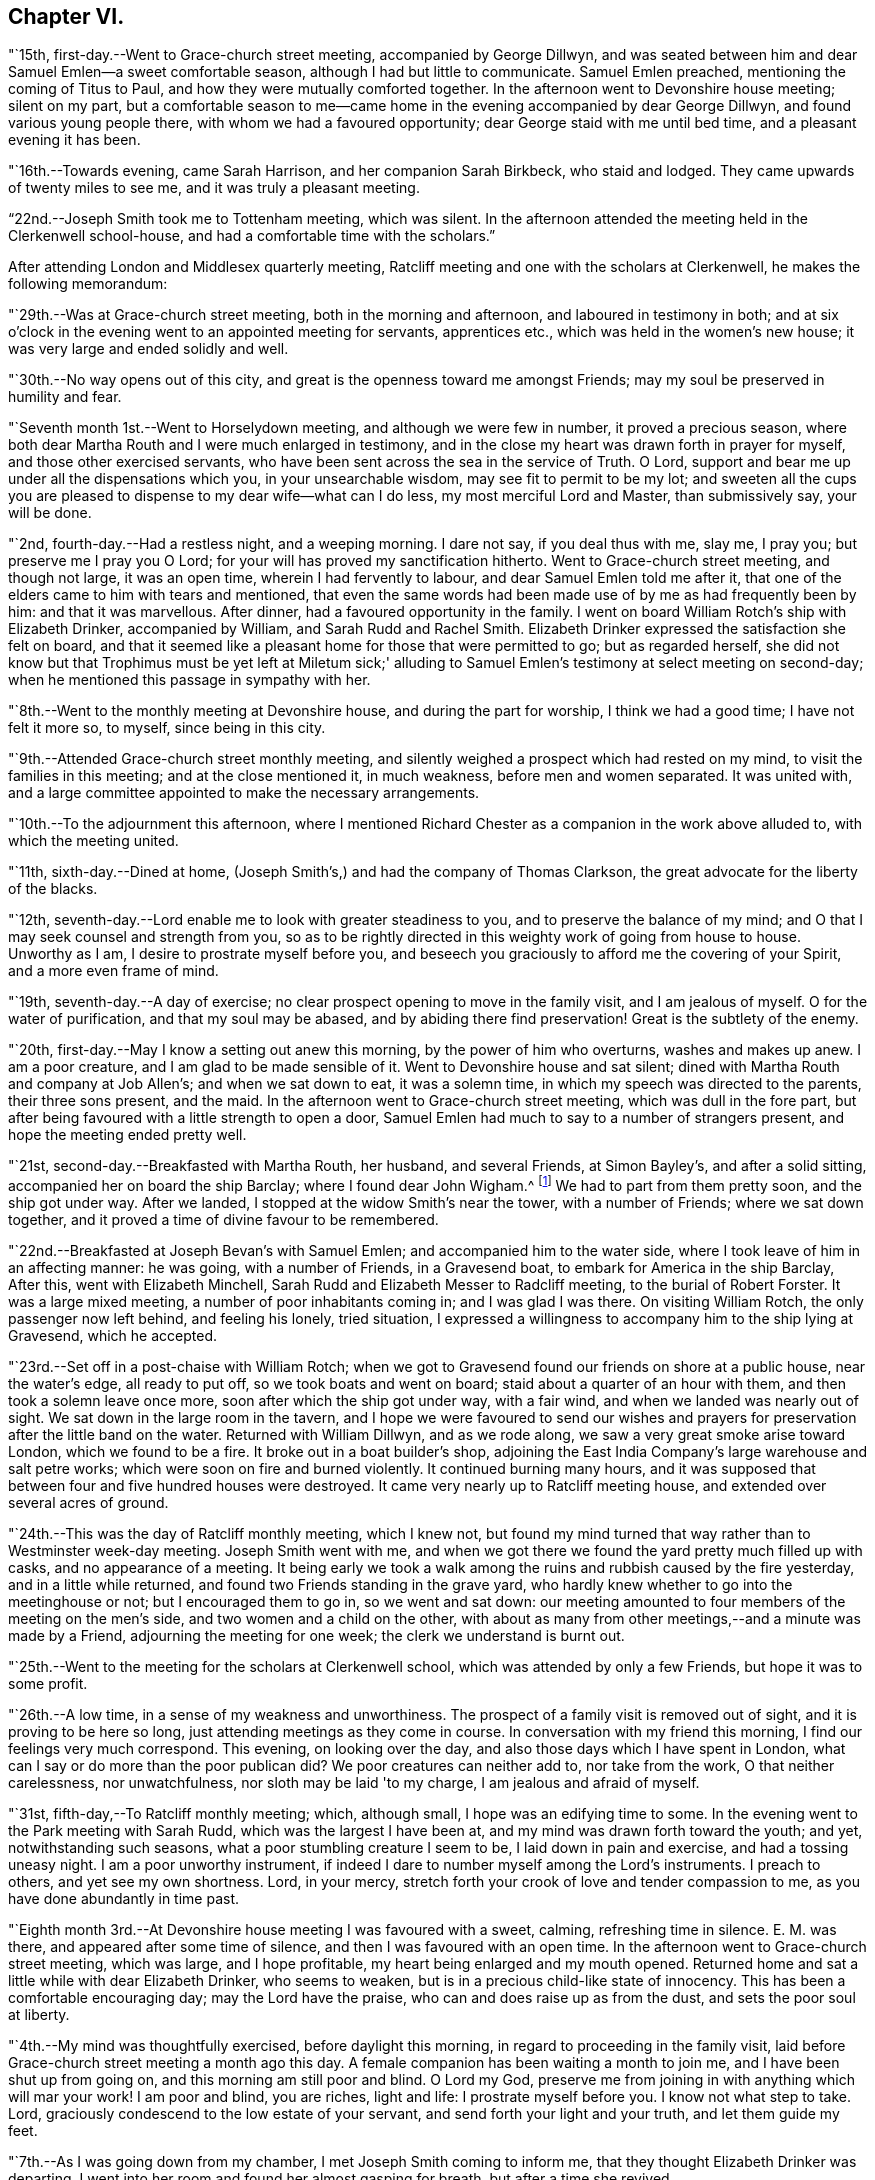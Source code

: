 == Chapter VI.

"`15th, first-day.--Went to Grace-church street meeting, accompanied by George Dillwyn,
and was seated between him and dear Samuel Emlen--a sweet comfortable season,
although I had but little to communicate.
Samuel Emlen preached, mentioning the coming of Titus to Paul,
and how they were mutually comforted together.
In the afternoon went to Devonshire house meeting; silent on my part,
but a comfortable season to me--came home in the
evening accompanied by dear George Dillwyn,
and found various young people there, with whom we had a favoured opportunity;
dear George staid with me until bed time, and a pleasant evening it has been.

"`16th.--Towards evening, came Sarah Harrison, and her companion Sarah Birkbeck,
who staid and lodged.
They came upwards of twenty miles to see me, and it was truly a pleasant meeting.

"`22nd.--Joseph Smith took me to Tottenham meeting, which was silent.
In the afternoon attended the meeting held in the Clerkenwell school-house,
and had a comfortable time with the scholars.`"

After attending London and Middlesex quarterly meeting,
Ratcliff meeting and one with the scholars at Clerkenwell,
he makes the following memorandum:

"`29th.--Was at Grace-church street meeting, both in the morning and afternoon,
and laboured in testimony in both;
and at six o'clock in the evening went to an appointed meeting for servants,
apprentices etc., which was held in the women's new house;
it was very large and ended solidly and well.

"`30th.--No way opens out of this city,
and great is the openness toward me amongst Friends;
may my soul be preserved in humility and fear.

"`Seventh month 1st.--Went to Horselydown meeting, and although we were few in number,
it proved a precious season,
where both dear Martha Routh and I were much enlarged in testimony,
and in the close my heart was drawn forth in prayer for myself,
and those other exercised servants,
who have been sent across the sea in the service of Truth.
O Lord, support and bear me up under all the dispensations which you,
in your unsearchable wisdom, may see fit to permit to be my lot;
and sweeten all the cups you are pleased to dispense to my dear wife--what can I do less,
my most merciful Lord and Master, than submissively say, your will be done.

"`2nd, fourth-day.--Had a restless night, and a weeping morning.
I dare not say, if you deal thus with me, slay me, I pray you;
but preserve me I pray you O Lord; for your will has proved my sanctification hitherto.
Went to Grace-church street meeting, and though not large, it was an open time,
wherein I had fervently to labour, and dear Samuel Emlen told me after it,
that one of the elders came to him with tears and mentioned,
that even the same words had been made use of by me as had frequently been by him:
and that it was marvellous.
After dinner, had a favoured opportunity in the family.
I went on board William Rotch's ship with Elizabeth Drinker, accompanied by William,
and Sarah Rudd and Rachel Smith.
Elizabeth Drinker expressed the satisfaction she felt on board,
and that it seemed like a pleasant home for those that were permitted to go;
but as regarded herself,
she did not know but that Trophimus must be yet left at Miletum sick;'
alluding to Samuel Emlen's testimony at select meeting on second-day;
when he mentioned this passage in sympathy with her.

"`8th.--Went to the monthly meeting at Devonshire house, and during the part for worship,
I think we had a good time; I have not felt it more so, to myself,
since being in this city.

"`9th.--Attended Grace-church street monthly meeting,
and silently weighed a prospect which had rested on my mind,
to visit the families in this meeting; and at the close mentioned it, in much weakness,
before men and women separated.
It was united with, and a large committee appointed to make the necessary arrangements.

"`10th.--To the adjournment this afternoon,
where I mentioned Richard Chester as a companion in the work above alluded to,
with which the meeting united.

"`11th, sixth-day.--Dined at home,
(Joseph Smith's,) and had the company of Thomas Clarkson,
the great advocate for the liberty of the blacks.

"`12th, seventh-day.--Lord enable me to look with greater steadiness to you,
and to preserve the balance of my mind;
and O that I may seek counsel and strength from you,
so as to be rightly directed in this weighty work of going from house to house.
Unworthy as I am, I desire to prostrate myself before you,
and beseech you graciously to afford me the covering of your Spirit,
and a more even frame of mind.

"`19th, seventh-day.--A day of exercise;
no clear prospect opening to move in the family visit, and I am jealous of myself.
O for the water of purification, and that my soul may be abased,
and by abiding there find preservation!
Great is the subtlety of the enemy.

"`20th, first-day.--May I know a setting out anew this morning,
by the power of him who overturns, washes and makes up anew.
I am a poor creature, and I am glad to be made sensible of it.
Went to Devonshire house and sat silent;
dined with Martha Routh and company at Job Allen's; and when we sat down to eat,
it was a solemn time, in which my speech was directed to the parents,
their three sons present, and the maid.
In the afternoon went to Grace-church street meeting, which was dull in the fore part,
but after being favoured with a little strength to open a door,
Samuel Emlen had much to say to a number of strangers present,
and hope the meeting ended pretty well.

"`21st, second-day.--Breakfasted with Martha Routh, her husband, and several Friends,
at Simon Bayley's, and after a solid sitting, accompanied her on board the ship Barclay;
where I found dear John Wigham.^
footnote:[These two Friends were about embarking
on a religious visit to Friends in America.]
We had to part from them pretty soon, and the ship got under way.
After we landed, I stopped at the widow Smith's near the tower, with a number of Friends;
where we sat down together, and it proved a time of divine favour to be remembered.

"`22nd.--Breakfasted at Joseph Bevan's with Samuel Emlen;
and accompanied him to the water side, where I took leave of him in an affecting manner:
he was going, with a number of Friends, in a Gravesend boat,
to embark for America in the ship Barclay, After this, went with Elizabeth Minchell,
Sarah Rudd and Elizabeth Messer to Radcliff meeting, to the burial of Robert Forster.
It was a large mixed meeting, a number of poor inhabitants coming in;
and I was glad I was there.
On visiting William Rotch, the only passenger now left behind, and feeling his lonely,
tried situation,
I expressed a willingness to accompany him to the ship lying at Gravesend,
which he accepted.

"`23rd.--Set off in a post-chaise with William Rotch;
when we got to Gravesend found our friends on shore at a public house,
near the water's edge, all ready to put off, so we took boats and went on board;
staid about a quarter of an hour with them, and then took a solemn leave once more,
soon after which the ship got under way, with a fair wind,
and when we landed was nearly out of sight.
We sat down in the large room in the tavern,
and I hope we were favoured to send our wishes and prayers for
preservation after the little band on the water.
Returned with William Dillwyn, and as we rode along,
we saw a very great smoke arise toward London, which we found to be a fire.
It broke out in a boat builder's shop,
adjoining the East India Company's large warehouse and salt petre works;
which were soon on fire and burned violently.
It continued burning many hours,
and it was supposed that between four and five hundred houses were destroyed.
It came very nearly up to Ratcliff meeting house,
and extended over several acres of ground.

"`24th.--This was the day of Ratcliff monthly meeting, which I knew not,
but found my mind turned that way rather than to Westminster week-day meeting.
Joseph Smith went with me,
and when we got there we found the yard pretty much filled up with casks,
and no appearance of a meeting.
It being early we took a walk among the ruins and rubbish caused by the fire yesterday,
and in a little while returned, and found two Friends standing in the grave yard,
who hardly knew whether to go into the meetinghouse or not;
but I encouraged them to go in, so we went and sat down:
our meeting amounted to four members of the meeting on the men's side,
and two women and a child on the other,
with about as many from other meetings,--and a minute was made by a Friend,
adjourning the meeting for one week; the clerk we understand is burnt out.

"`25th.--Went to the meeting for the scholars at Clerkenwell school,
which was attended by only a few Friends, but hope it was to some profit.

"`26th.--A low time, in a sense of my weakness and unworthiness.
The prospect of a family visit is removed out of sight,
and it is proving to be here so long, just attending meetings as they come in course.
In conversation with my friend this morning, I find our feelings very much correspond.
This evening, on looking over the day, and also those days which I have spent in London,
what can I say or do more than the poor publican did?
We poor creatures can neither add to, nor take from the work,
O that neither carelessness, nor unwatchfulness, nor sloth may be laid 'to my charge,
I am jealous and afraid of myself.

"`31st, fifth-day,--To Ratcliff monthly meeting; which, although small,
I hope was an edifying time to some.
In the evening went to the Park meeting with Sarah Rudd,
which was the largest I have been at, and my mind was drawn forth toward the youth;
and yet, notwithstanding such seasons, what a poor stumbling creature I seem to be,
I laid down in pain and exercise, and had a tossing uneasy night.
I am a poor unworthy instrument,
if indeed I dare to number myself among the Lord's instruments.
I preach to others, and yet see my own shortness.
Lord, in your mercy, stretch forth your crook of love and tender compassion to me,
as you have done abundantly in time past.

"`Eighth month 3rd.--At Devonshire house meeting I was favoured with a sweet, calming,
refreshing time in silence.
E+++.+++ M. was there, and appeared after some time of silence,
and then I was favoured with an open time.
In the afternoon went to Grace-church street meeting, which was large,
and I hope profitable, my heart being enlarged and my mouth opened.
Returned home and sat a little while with dear Elizabeth Drinker, who seems to weaken,
but is in a precious child-like state of innocency.
This has been a comfortable encouraging day; may the Lord have the praise,
who can and does raise up as from the dust, and sets the poor soul at liberty.

"`4th.--My mind was thoughtfully exercised, before daylight this morning,
in regard to proceeding in the family visit,
laid before Grace-church street meeting a month ago this day.
A female companion has been waiting a month to join me,
and I have been shut up from going on, and this morning am still poor and blind.
O Lord my God, preserve me from joining in with anything which will mar your work!
I am poor and blind, you are riches, light and life: I prostrate myself before you.
I know not what step to take.
Lord, graciously condescend to the low estate of your servant,
and send forth your light and your truth, and let them guide my feet.

"`7th.--As I was going down from my chamber, I met Joseph Smith coming to inform me,
that they thought Elizabeth Drinker was departing.
I went into her room and found her almost gasping for breath,
but after a time she revived.

"`8th.--In my wakeful moments last night heard dear Elizabeth Drinker;
and sometimes she appeared, by the melody of her voice, to be singing.
I did not rise until late, soon after which, Dr. Fox came,
and I went into her room with him; and while we sat with her,
she appeared melodiously in supplication in broken sentences.

"`9th.--Dear Elizabeth appeared to me to be singing praises in the night,
and early this morning.
What a desirable state she is in!
O my poor soul, wait on your God for the discovery of his will and ability to do it.

"`Ten o'clock.--I have just left Elizabeth Drinker.
On sitting down by her, I asked if I should remember her love to Friends,
as I was writing home; she answered, 'Yes,
give my love--I love them:' and then turning from the subject, said distinctly,
'O the pearl gates!' After a few minutes I asked her if
she wished to send it to her dear husband and daughter,
she answered, 'O yes, let it go: with much affection and great earnestness.'
This morning when I went first into her room, she said in a broken manner,
'O my dear husband'--and then spoke of the wall of the heavenly city,
the gates and the hewing and squaring of the materials;
which bespoke where her thoughts were placed.

"`10th, first-day.--Dear Elizabeth Drinker is very low;
a little before meeting time I went up with the doctor to see her,
and apprehending she would not suddenly depart,
I ventured to go to Grace-church street meeting, which was large,
and my heart was largely drawn forth.
The doctor returned with me--found our dear friend alive:
I went to the afternoon meeting and was again enlarged in testimony.
While John Townsend, Joseph Smith and I were sitting by dear Elizabeth Drinker,
she seemed in a great struggle with the phlegm, and looked around at us,
and moved her hand as though she wanted to say something.
Soon after this she was helped out of bed, and before she could be got back again,
she very quietly expired.
I have been for days past, in a state of much weakness.
I am thankful, however, this evening, not only to feel pretty comfortable in body,
but relieved from considerable pressure and conflict of mind.
'When the dead are at rest, let their remembrance rest;
and be comforted for them when the spirit is departed from them.'

"`12th, third-day.--Feel more comfortable and revived in bodily strength.
O what a path I tread,
and yet what cause of reverent thankfulness that I am counted worthy to
labour and suffer for the Lord's cause! if I dare use the expression.
Labour to hold fast, O my soul.
Went to Devonshire house weekday meeting which
was held for the first time in the new house,
(women's,) and a very comfortable time it was.
In the afternoon Mary Stanton came to see me;
a young woman who was at the Peel meeting in the afternoon of the
first-day that I left Grace-church street meeting to go there.
It was a laborious and a low time,
but towards the close my mind was enlarged to such as were seeking the way to Zion,
with their faces thitherward;
and this young woman informs me that her doubts were answered that evening,
with respect to the attendance of our meetings.

"`15th.--At ten o'clock attended the remains of our dear deceased
friend Elizabeth Drinker to Grace-church street meeting-house,
where was a very large meeting: in the forepart, John Townsend appeared;
after which I had a pretty full opportunity.
We then accompanied the corpse to the grave yard, which was at a considerable distance.
There was a large collection of Friends and strangers at the grave,
and I had another opportunity amongst them.

"`17th, first-day.--Was at Tottenham meeting, which was pretty large,
and Thomas Shillitoe appeared in a very lively manner; protesting against the pride,
equipage and high things which so much prevail.
When he was done, my mind was exercised to stand up pretty much in the same line,
and I do not remember that closer doctrine has been delivered by me,
a poor unworthy instrument, at any meeting in this land.
The afternoon meeting was a time of binding up,
and my mind seemed enlarged towards the young people and little children.

"`23rd.--I hope my health and strength are recruiting:
O that devotedness of heart may be my happy experience.

"`29th.--Walked out this afternoon alone, bemoaning my present imprisoned condition,
and after I returned, withdrew into a room where my condition came more fully before me,
and in the thoughtful exercise, the state of the great city of London,
revived again and again; and on opening Cowper's poems this passage first struck my view;

[verse]
____
'Cry aloud, thou that sittest in the dust,
Cry to the proud, the cruel and unjust;
Knock at the gales of nations--rouse their fears,
Say, wrath is coining, and the storm appears;
But raise the shrillest cry in British ears;
____

+++.+++..which seemed to correspond with the deep conflicts of my mind,
which has been ready of late to take up the prophet's language;
'Who has believed our report?'
what can such poor unworthy feeble instruments do to
put forward the work of the Lord in the earth?

"`31st, first-day.--To Tottenham meeting,
which was a time of enlargement and favour to me, and I hope profitable to others.

"`Ninth month 2nd,
third-day.--Spent some comfortable moments in William Dillwyn's office; being favoured,
I trust, with a ray of heavenly light.
Rode out about three or four miles before dinner and feel
better,--continue to take the doctor's prescription:
O that my heavenly Physician may condescend to heal me, and open my blind eyes.

"`5th, sixth-day.--To London and attended the meeting for Sufferings,
in which my mind was exercised to stir up Friends to zeal in
filling up their places in this important station;
and prepare for a day of suffering,
if it should be the great Master's will to suffer it to come.
Several other weighty subjects impressed my mind to mention, and it was a good time.
Returned home with my friends William and S. Dillwyn
after night--more watchfulness and prayer needful.

"`7th, first-day.--To Epping meeting, which was very small, but a memorable time to me;
my heart being engaged to come into a disposition to say, 'Not my will but yours, O Lord,
be done;' who will do all things concerning us well.
I had some religious communication,
and also in the afternoon--the latter of an encouraging character.

"`8th.--Feel a renewal of strength both of body and mind this morning:
may praise and thanksgiving be rendered to the Preserver of men.

"`Went to Chelmsford and attended the quarterly select meeting,--where I was
seated between my much esteemed friends George Gibson and Elizabeth his wife,
(formerly when in our country,
Elizabeth Robinson,) and the consolation and comfort
that my soul witnessed in this opportunity,
I cannot set forth.
I had to look back to my first acquaintance with this mother in Israel,
who was a mother in the Truth to me, who now sat near me in the meeting, and after it,
owned me as a child.
Truly the Lord provides all necessary good things for his devoted people.
A few months after she had returned from her visit to our country,
her husband was removed by death;
but her loss seems abundantly made up by her present one, who is a prince in Israel.

"`9th, third-day.--To the quarterly meeting, and although a very rainy time,
it was large, and I was comforted in the company of so many valuable Friends,
and an open instructive time I think it proved.
Dined at Robert Greenwood's with a large number of Friends,
and had a solid religious opportunity, my friends George Gibson and wife being with us.
What a favour, I have thought, to be thus noticed and cared for,
by one whom the Lord made as a sharp threshing instrument to me, in my own land.
The works of the Lord are indeed wonderful,
and his doings among men are hidden from the wisdom of this world.
I am a poor creature, unworthy of the many favours I receive;
and were it not for his abundant mercy, I should be confounded and consumed.

"`12th, sixth-day.--To a meeting at Tottenham, appointed for a marriage.
It was very large, many of the people of the town being at it;
and I hope it was a profitable season.
I went home with Thomas Horne, and when we sat down to eat,
a number of Friends being at the table,
I hope it was a good time to all of us in humble prayer.
After tea we dropped again into silence,
when this passage of the prophet impressed my mind; 'It shall come to pass in that day,
that the ploughman I shall overtake the reaper,
and the treader of grapes him that sows seed; and the mountains shall drop sweet wine,
and all the hills shall melt:' from which I had to
speak encouragingly to the dear children of the family,
as had been frequently the case before;
and near the close of the opportunity dear S. opened
her mouth in testimony to the goodness of the Lord,
It was a heart tendering time.

"`14th, first-day.--Went to Grace-church street meeting, which was pretty large,
and I was favoured with one more thorough open time, as also in the afternoon meeting.
Spent the evening with unusual sweetness of mind, and feel a renewal of bodily health,
even after such great exercise--what mercy.

"`17th.--Attended Grace-church street,
which was one of the most open meetings I have been at in that house.
The love of the gospel flowed freely towards the poor in spirit.

"`18th.--To the Park meeting appointed for a marriage.
E+++.+++ Bevington was there and favoured both in supplication and testimony;
and I hope it was to the profit of individuals present, as much tenderness appeared.

"`19th.--To the burial of Abraham Gray, at Winchmore hill.
This was a time of relief to me; wherein serious weighty truths were held forth.
Susanna Horne opened the service of this day to my comfort.
Jacob Bell and Sarah Rudd appeared in the grave yard,
and I had some further communication to make to the children of the deceased,
who were respectful and kind.`"

On the 19th of ninth month, 1794,
he was taken sick and confined to the house until the 28th. On the 26th he writes:
"`after dinner being alone, my heart was humbled into weeping.
O, the many trials there are to pass through, in order to refine us.
O Lord my God, you know all things, and know what is best for me:
not my will but yours be done.
Keep me in the work and service unto which you have called me, until you say it is enough.

"`27th.--Rather better in health--O for more living
substantial improvement in the things of the kingdom.

"`30th.--Went to quarterly meeting, which was comfortably conducted:
dined at Joseph Smith's with a number of Friends,
and think we were favoured both on sitting down to eat and after dinner,
with a singularly good time.
Let praise be given to the Lord most gracious.

"`Tenth month 1st.--At Grace-church street meeting; and although small,
it was a sweet season of the spreading of heavenly love.
In the evening went to the youths' meeting, held in Devonshire house:
it was large and solid, and the labour fell on me, and I trust it was an edifying season.

"`5th, first-day.--Feel pretty comfortable this morning, both in body and mind;
a favour calling for continued thankfulness.
What fathers and mothers, brethren and sisters,
are raised up to be helps and comforts to me in this far distant land.
Attended morning meeting at Tottenham,
and the testimony of Truth was close and searching to the libertines,
as has frequently been the case.

"`9th, fifth-day.--To the monthly meeting at Tottenham, and in the gathering of it,
my mind was covered with sweetness,
which ripened into an exercise that I was not easy to keep to myself,
and trust it was through divine favour, a time of love to some of us.
After dinner at Thomas Horne's, where there were a number of Friends,
we had a solid and instructive religious time,
and in the evening we were again favoured with divine good.
William Forster, his two sons, sister Ann, and Sarah Fairbank came in,
with whom we had another opportunity,
in the close of which Susanna Horne appeared in prayer.
Great and marvellous are your works, O Lord.
Be pleased to strengthen your servant to preach your word with all boldness,
in the name of your holy child Jesus.
This has been a day of enlargement,
for which unmerited favour may my soul be prostrated before Him whose
power remains sufficient to open when all appears closed up.

"`10th, sixth-day.--Thoughtfully exercised this morning, what to move in next:
sometime after breakfast felt liberty to send for T. Philips--when
the lad got near their door he met his wife and daughter Ann,
coming over to see us,
and soon after came Thomas also and Hannah Kendall--with this little company,
this family and Mary Reynolds,
I had an open encouraging opportunity from these expressions;
'many shall be purified and made white.'
After it was over, dear Susanna expressed a desire to accompany me to a Friend's family,
who had a son drowned about twelve months ago, on a first-day afternoon.
The lad was at meeting when S. E. and Elizabeth Drinker both bore a remarkable testimony;
Elizabeth saying among other things, that there was a person in the meeting,
who would be so suddenly taken, as hardly to have time to say 'Lord have mercy on me.'
Instead of going to meeting in the afternoon at his father's request,
the boy went to bathe in the river, and on the way one of his acquaintances said to him,
'we had better go to meeting,' but he refused and persisted in his design:
soon after getting into the water, he got out of his depth, and as he could not swim,
was suddenly drowned.
I went into this family quite a stranger, and soon after we sat down,
dear Susanna addressed the son and daughter present in an affectionate manner,
mentioning this awful circumstance;
also the trial of the family in parting with a beloved brother-in-law;
and hoped the dispensation might prove a blessing to both families.
Much brokenness of spirit appeared, and I hope it was a good time;
a door being opened by Susanna for me.
Returned back to Thomas Horne's, and soon after J. H. and C. B.,
who had passed the meeting yesterday, came and drank tea with us;
we soon as with one consent dropped into silence,
and I think it was a time that will be remembered by us all.
My path has been exercising in religious communication under this roof,
and the parents and children are made increasingly near to me.

"`12th, first-day.--One more favoured meeting at Tottenham,
wherein very close labour has been bestowed on the backsliders.

"`15th, fourth-day.--In a lonely walk this morning I felt some brokenness of spirit,
of which I was glad; the afternoon and evening were not so pleasant,
yet hope I have been measurably content;
but fear I do not experience that advancement and
firmness in the Christian life which is desirable.
My days are few and fleeting--O for greater religious improvement,
and more wisdom and stability.

"`16th.--Attended Tottenham meeting, where the corps of H. C. was brought,
on the way to the burial ground, at Winchmore hill, I had very close work, after which,
went home with Thomas Horne.

"`19th, first-day.--To Grace-church street meeting, which was large;
and a laborious time to me, in pleading with the high and unconcerned ones,
who will not come forward and join in the work of Truth.
In the afternoon meeting, my mind was drawn forth to a seeking state, and felt much spent.

"`20th, second-day.--Attended the morning meeting,
which was a time of sweetness and enlargement.

"`22nd.--To the burial of Rebecca, widow of Abraham Gray, at Winchmore hill,
which proved a solid time, and hope the meeting was held to profit.
After dinner my mind became exercised to labour with the company present,
to embrace the Divine call, and enter into the vineyard and work.
In the evening, had another religious opportunity with some Friends who came in,
which was an open encouraging time.
Truly I may acknowledge I am favoured, far beyond my deserts,
who am indeed a poor creature.

"`23rd.--To Tottenham week-day meeting, which was unusually small,
but solid and comfortable.

"`25th.--Set off in a post chaise for Hitchen, and arrived there a little before night.
I felt poor and stripped, much like a stranger and pilgrim on earth.

"`26th, first-day.--Went to the meeting, where I found a little company of Friends,
who were soon made near to me; my spirit was united with those, in every age,
who had no certain dwelling place,
and I was brought into near sympathy with the labourers and travellers in this day;
and after a time stood up with the subject before me,
and was favoured with an open encouraging time.
The afternoon meeting was to me a silent contemplative time,
wherein the book of prophecy was measurably opened to read in.
After meeting went to see that dear aged servant of the Lord, Samuel Spavold,
and it was precious to me to be favoured to sit by and converse with him,
and to receive his blessing.
He told me the Lord was with me, and that he hoped I would be preserved to the end.
'I longed to see you,' said he, 'after I heard you had come.
You sees I am a poor old man; I can't see you,
though I sometimes say see,--but I am glad to hear you.
The Lord has been wonderfully good to me, and I love him;
but sometimes I tear I cannot love him enough.'
On mentioning the trials and temptations to be met with, he said,
'don't fear the adversary, for perfect love casts out fear:
my divine Master has been wonderfully kind to me, and given me victory over him;
I don't fear him; and he has enabled me to say to him in time past, Devil do your worst,
I fear you not.'
After a little pause he said, 'for whose sake I know not,
but these expressions have impressed my mind, 'there is that which scatters,
and yet increases; and there is that withholds more than is fitting,
and it tends to poverty;' be faithful, and so farewell.'
Sometime after when we again entered into conversation, he said to me,
'don't take any burden away with you.'
After a little time he continued, 'the Lord, my Master, has been very kind,
and has given me enough to live comfortably upon--I have a dear
Master,' I told him that I had heard so in my own country,
and it was encouraging to me to hope and trust also, and endeavour to serve him.
He replied, 'yes, he will be with you; you are a favoured servant.'
This was after an opportunity with a room full of Friends, most of them young,
to whom I had something encouraging to communicate.
'I am going home,' said he, 'and I am glad of it.'
On my saying, heaven would be a happy place, free from all labour and toil, he said;
'with the church of the first born--the general assembly; I long to be with them.'

"`27th.--Went to the monthly meeting, and it was an open good time:
supped at John Ransom's with a considerable number of Friends; we dropped into silence,
and had, I hope, a solid meeting.

"`28th.--To Isaac Sharpless' to breakfast, and after it was over,
I trust the bread of life was broken amongst us; then to J. W.'s,
where we were favoured with a good opportunity, Mary Stacey being my fellow helper;
from there to Samuel Spavold's. O the sweetness that accompanied my mind while with him;
and after a season of silence, I kneeled down in supplication,
and my soul wrestled with the Lord our God for a blessing,
both to be continued to his worthy aged servant,
and for the continuation of it to me in this land, and that if I should in time to come,
be excused from labours and travels abroad, my soul might rest as his does;
and that the Lord would favour his heritage, and raise up labourers and send them forth.
The dear old man expressed his satisfaction, and told me,
he could not fully express the love he felt for me,
and for the labourers the Lord is sending forth; 'For,' continued he,
'His work will be carried on.
The Lord will favour and bless you.
Master will prevail--his work will go forward.'
We parted with much affection.`"

After visiting a few families, he took postchaise and rode to Hartford,
where he attended their week-day meeting,
and visited a number of families and some aged individuals,
and arrived in London on the evening of the 30th;
the next day attended the scholars' meeting, at Clerkenwell.

"`Eleventh month 2nd, first-day.--To Grace-church street meeting,
and had a laborious time in caution and warning to Friends,
to endeavour to stand armed against the evil and trying day.
In the afternoon silent.

"`5th, fourth-day.--To Grace-church street meeting; a laborious, trying season,
both in the first and second meeting, but not altogether without some comfort.`"

[.offset]
Extract of a letter, written by him, dated Stoke Newington, near London,
eleventh month 6th, 1794.

[.embedded-content-document.letter]
--

I am now at the house of my friend Richard Chester;
an elder whom I chose to accompany me, when way might open,
to conduct me into the families of Friends
belonging to Grace-church street monthly meeting,
and who has been waiting for that purpose.
You wilt find by my letters, that I have had rather a singular path to step in,
having been landed several months, and no settled fixed line of service has opened.
Within a few days, some little opening has presented,
and we have been into some families; and although in much weakness and fear,
and not without some trembling at the prospect; yet so far, it has produced peace,
and a willingness is wrought in my mind to proceed, as Truth may open the way,
and I think it not unlikely that I may winter in and near this great city.
It is a place my mind was peculiarly drawn to, when at home,
and also the latter part of the time I was at sea;
a place in which peculiar exercise has been my lot, both in meetings and out of them.
O that I may be favoured to dwell so low and deep,
as to be enabled to leave it with that peace, of which my soul is in pursuit.
I have thought of late of my tour to the south,
and remember how the remote part of Georgia lay most on me,
and the covenant I entered into, at the time when you were my careful nurse,
that if the Lord would but raise me up, and give me to experience the sense of his love,
and go with me, I would follow him to the end of the land.
I magnify that divine hand and arm that went with and supported me all along,
and through peculiar exercises in that remote spot.
How the scene is changed; they were poor,
and I was brought nearly to sympathize and feel with men of low estate,
in their little cottages.
Now there is an abounding;--O the perfection, there is here,
as to outward beauty and comeliness!
Herein are trials that are fresh and new,--and I
think of dear Rebecca Jones' bemoaning language;
'I am by far a poorer creature than you have any idea of;
and doubt my getting through to the honour of the great Master.'
You may tell her, that I have occasion frequently to remember her advice:
'Be not afraid of the rich and great,' etc.
I may also say that I have been favoured at seasons to
penetrate through the shell or covering,
and find precious ones here and there;
and with such I have been permitted to drink of the brook by the way,
greatly to our refreshment.

--

[.offset]
In a letter to S. H., written about this time, he says:

[.embedded-content-document.letter]
--

I have frequently thought of putting my pen to paper,
and telling you a part of my trials, but could not until this morning.
O that the Shepherd of Israel may be your leader, enlarge your gift,
and make you a blessing to many.
Wait then, my friend, patiently wait under all your trials,
for the live coal from off the holy altar, to warm your heart and touch your lips.
This is what will make our words drop as oil,
to the strengthening of the true mourners and upright burden bearers.
Without a doubt you are called, and as you keep in lowliness and humility,
you wilt come yet more and more into the state of the chosen of the Lord:
'You have not chosen me, but I have chosen you, that you might go and bring forth fruit,
and that your fruit might remain.'
O that like Moses,
you may be favoured to throw all glittering preferments behind your back,
and learn more and more what a Christian's life is, meditating in the law of life;
and then no matter what your conflicts and inward exercises may be,
life will spring up in the Lord's own time, and a testimony to his goodness,
mercy and power will be put into your mouth.
As poor as I have been, and indeed was on sitting down to write this letter,
faith has arisen with respect to you,
and the desire to hold forth the language of encouragement.
I might go on and fill my paper, but perhaps I have said enough,
especially when we look back and remember those precious
seasons of heavenly regard we have been favoured with,
when the canopy of divine love has been so remarkably spread over us;
which are frequently revived in my mind, and the language has arisen,
I trust in sincerity, O Lord, preserve the parents unto your everlasting kingdom,
and favour the children.

--

"`8th.--Richard Chester went to town this morning,
in order to pave the way for entering more fully
into the family visit in the city next week:
spent the morning mostly in reading the New Testament.

"`9th, first-day.--To Grace-church street meeting, which was large,
and a relieving time to me from these words, that rested on my mind to begin with:
'O that there was in them a heart to fear me, and to keep my commandments always;
that it might be well with them, and their children after them.'
Went to afternoon meeting, which was thought to be one of the largest almost ever known,
without notice being given.
My mind was sweetened with a sense of divine love,
and under this I had encouragingly to labour for the help of others;
a seeking seed being present.
After the meeting visited several families, and this evening I feel peaceful and easy,
and it is in my heart to return the tribute of praise to the Lord my helper.`"

From the 10th to the 16th he was closely engaged in visiting
families belonging to Grace-church street meeting;
but from this time to the 30th, the way being closed for further labour,
he remained in the city and its neighbourhood,
taking the meetings as they came in course.

"`30th, first-day.--To Grace-church street meeting morning and afternoon:
in the morning a laborious close time,
yet was favoured with a good degree of sweetness and ease, and felt comfortable after it.
At the breaking up a young man came and spoke to me, and acknowledged in a tender manner,
that his condition had been spoken to.
The afternoon meeting was large, and an open time with the poor of the flock.
Several Friends spent the evening with us, and I was favoured with a good time in prayer;
my burden is lightened; for this favour may thanks be given to Him who is ever worthy.
O it is good to be thankful in all states and conditions, even the most proving.

"`Twelfth month 1st.--This day begins another month,
and I feel like making a new beginning.
The old exercise seems passed away,
and I do not find condemnation for travelling so
far in this concern in the manner I have,
and so feel willing to resign up all.
O that the all-sufficient power of Him who makes all things new,
may be near to help me in future labours, travels and exercises.

Attended the select meeting, in which Sarah Fairbank appeared in supplication;
and when she arose, I believed it right for me to continue the same;
and my mind felt comfortable and easy after meeting.
I feel resigned to whatever my Lord and Master
may be pleased in wisdom to inscribe upon me,
and to perform what further labour may be right; either to pursue the family visit,
or other work in a different line.
Good is the Lord and worthy to be waited upon.

"`7th, first-day.--Attended Grace-church street meeting, which was large, open, I trust,
and favoured; as was also the afternoon meeting.
Had a good time with the family in the evening, and laid down fatigued,
but preciously peaceful and easy in mind.

"`10th.--Attended the monthly meeting of Grace-church street;
and it proved a blessed opportunity, and hope it was profitable to individuals.`"
In the evening he was taken sick, and remained so for several days;
and in a letter dated 15th of this month, after speaking of his indisposition,
he remarks,
"`You will find that I am frequently thrown back by indisposition and other ways;
but do not be discouraged,--I am helped along;
and though my detention has been singular in this part of the city,
I dare not doubt it has been in the ordering of divine wisdom:
and the sweetness of that soul-enriching peace, which is my portion,
(in humility be it spoken,) is more than an adequate
reward for all that I have had to pass through,
in order to prepare for the work.

16th.--Opens again the family visit.--"`Sat with Joseph
Gurney Bevan at eleven--an open encouraging time;
after which I had a remarkable opportunity with a woman Friend and her daughter,
from these words: 'The Lord is my judge,' etc,;
the daughter was affected so that tears rolled down her cheeks,
and the mother was also tendered.`"

From the 16th of this month, to the 6th of the first month, 1795,
he was daily engaged in visiting families;
in which he was favoured to administer to the spiritual states of individuals,
in many cases in a remarkable manner.

Having for some time believed it would be required of him to
offer himself to Devonshire house monthly meeting,
to go from family to family,
he attended that meeting on the 6th of the first month for that purpose,
which he thus describes;--"`A low time in the first meeting;
but I could not forbear to mention my prospect of a family visit,
with which Friends united, and appointed a committee to assist me in the work:
soon after which I went and sat a little time in the
women's meeting,--and mentioning what I had done,
several expressed their satisfaction and unity with the proposal;
which was encouraging to my tried mind.

"`7th.--This has been a day of sorrow and exercise,
having undertaken more work in this great city;
and it feels discouraging that so little fruit appears after
the arduous labour bestowed in this +++[+++Grace-church street]
meeting; yet I hope it will not be altogether fruitless.
O my weakness and poverty!
Who is sufficient for these things?

"`8th.--A comfortable night's rest, and feel rather more courage this morning.
O Lord, my helper, enlighten the eye of your servant, for in vain is the help of man!
Be pleased to favour me with ability to see and to do your blessed will.`"

From the 8th to the 13th, he continued engaged in visiting families;
and having received information of the death of Samuel Spavold, he went to Hitchin,
the place of his abode, to attend the burial.

"`15th.--To meeting at eleven o'clock, where the body of our deceased friend was brought.
It was a large, mixed meeting, and I thought a low time.
O for preservation on such occasions, when there is so much looking to instruments!
I followed the corps to the ground, where I could not forbear uttering these expressions,
with some little addition; 'My father, my father, the chariots of Israel,
and the horsemen thereof;' with a desire,
that the youth of that neighbourhood might be favoured to take
up the mantle of this faithful servant of the Lord.
Dined with the widow, children, and grand children, etc.,
and was engaged in prayer at the table.
After dinner, came in Mary Pryor and Sarah Rudd, who had some lively communication,
which opened a further door for me fully to relieve my mind.`"

On the 16th he returned to London, and spent next day mostly at home.
"`On the 18th attended Barking meeting,
where the body of John Harvey was brought,--the house
could not contain the people so as to get seats;
it was a pretty open time, and after it I had a good opportunity with the widow,
children and other relatives.

"`19th.--Went to London and attended the select meeting;
and on the 20th went to Horsleydown meeting, where I was silently shut up.

"`23rd.--After an open time of encouragement with a
number of females at the meeting-house chamber,
I sat with several clerks, etc., at the same place;
being the last opportunity laid out by the committee within this meeting,
(Grace-church street.) My weakness was great, but strength arose,
and I was favoured to relieve my mind; and after they were gone I sat down,
and in weakness and humility, looked over my arduous labour within this meeting;
and though sensible I am a poor unprofitable servant,
yet felt thankful in that enriching peace was my portion.

"`25th, first-day.--Attended Devonshire house meeting, both morning and afternoon,
and was silently shut up; it has been an exercising day to me.

"`26th.--Went to the morning meeting, where an exhortation to servants,
written by Job Thomas of Wales, was read, and a committee appointed to correct it.
In the evening I met them at John Elliot's, and it proved a time to be remembered.

"`27th.--To Devonshire house meeting, and was again silently shut up under exercise.

"`28th.--Attended Grace-church street meeting, and through divine favour,
my mind was supported, and I hope enabled to worship in humble silent prostration,
and was favoured with some precious openings.
O for more religious weight and depth! that so the divine blessing
may rest upon me through the future labours in this great city.
I have need to be baptized again and again for so great a work.

"`30th.--Went with Joseph Smith to the monthly children's meeting at Clerkenwell,
and was favoured with a pretty open time.
Meeting with my friends Thomas Horne and daughters,
I concluded to go home with them to Tottenham, where I met, as usual, much openness,
and we had a comfortable sitting with the family and several Friends.

"`31st.--Spent this morning in reading;
hoping that before long my divine Master will appear,
and set me to work again in his harvest field.`"

[.offset]
About this time he received a letter from his friend J. W., dated twelfth month 11th,
1794, from which the following is taken:

[.embedded-content-document.letter]
--

We often think of you, and sometimes talk about you,
since you have left your native land, your endeared wife and children,
and also your beloved friends; in many of whose hearts,
I believe you have obtained a large place.
I may acknowledge that it is cause of thankfulness to the Father of mercies,
that ever I saw your face and heard your voice, being as a tender nursing father to me,
even before you knew me outwardly,
but were made sensible of my inward state and condition,
and in the precious light of Truth, did seal instruction on my heart,
and afford abundant encouragement to me, to press forward in that high and holy way,
which, through divine kindness, and the teachings of the Holy Spirit,
has been cast up and made plain to my understanding.
Your testimony also greatly tended to confirm me in the
prospect which had been spread before the view of my mind,
in a very remarkable manner; that some day or other, the Lord had a service for me to do;
namely, to publish his gospel message to the people.
This was at a time when I had read very little in Friends' books,
was not joined with them in their holy profession, and knew but little about them:
and the first time you saw me and took notice of me, it afforded me much encouragement,
at a time when often under doubts and discouragements.

May I treasure in faithful remembrance the
several eminently favoured opportunities I have,
since that day, had in your company, and in hearing your testimonies,
which have been as marrow to my bones, or as cold water to a thirsty man.

--

"`Second month 2nd.--Went to select meeting in London, which was a memorable time,
though exercising to me.
The Address by Job Thomas being again read, it was concluded to send it to him to publish.

"`3rd.--To Devonshire house monthly meeting; and although low in the fore part,
it was a day of some comfort to me;
Friends conducting their business in much brotherly love.

"`4th.--Attended Grace-church street monthly meeting;
and in the fore part had a relieving time, though it was low water in the beginning.
The testimony of Truth was very close to such as had
neglected the visitations of their youthful days.
A memorial concerning our beloved friend Elizabeth Drinker was brought forward.
On the whole I seem somewhat relieved;
but it is remarkable how one thing after another detains me in London.
I love its inhabitants and travail in spirit for the welfare of all ranks and classes.

"`5th.--Set off this morning, accompanied by George Stacey and Rachel Smith,
to the burial of the wife of Simeon Hagan, at Staines,
and the corpse was taken into the meeting, in which I was shut up in silence.
Ann Crowley, a young woman, sat near me, and appeared under exercise,
but did not give up to speak;
and at the grave I thought she again appeared under a
concern to express something to the people;
so I took her by the arm and put her before me, and soon after she spoke,
and thus opened a door for me to labour.

"`8th.--To High Wycombe meeting, and was shut up in silence.
My strippings and provings of late have increased,
and I feel very little strength to minister to others,
the cause of which my soul is anxious to know.
The Lord can turn a barren wilderness into a fruitful field;
but I sometimes fear that I am in the circumstance that Moses was,
when the Lord met him by the way going towards the land of Egypt with the Lord's message:
it seems he had forgotten or neglected doing his duty.
My past condition sometimes comes up, and the prayer of my heart is,
that my divine Master may cause his light more and more to arise and shine in me,
that nothing, which is wrong may lay hid;
for I see heaven is a clean and pure habitation.
And now, O Lord my God,
graciously condescend to the low estate of your servant--open
the way and go before me in this land;
and if you do not go with me, take me not up from here!
O guide my heart and my tongue, that I may not speak a false vision in this land.

"`11th, fourth-day.--To Grace-church street meeting, poor and stripped.
The body of Frances, wife of Joel Cadbury, was brought there,
and the meeting was pretty large.
John Townsend opened the service, and it was once more a time of enlargement with me,
and I hope measurably, a tendering season.

"`15th, first-day.--The meeting at Devonshire house was pretty large,
and I laboured among them in much bodily weakness.
Saw a little light on the family visit.

"`16th.--This afternoon opens the family visit in Devonshire house monthly meeting,
accompanied by Simon Bayley.`"

[.offset]
The following letter, dated London, third month 1st,
addressed to his friend Sarah Harrison, at that time on a religious visit in England,
gives an account of his labours about this time,
and will serve to show the close fellowship which
subsisted between these two devoted servants,
while engaged in similar labours, to promote the cause of Truth and righteousness.
After acknowledging her acceptable letter, which came to hand a few days previous,
he says:

[.embedded-content-document.letter]
--

You have been favoured to hit the nail on its head in nearly every stroke.
What a blessing,
that one fellow servant should be so dipped into
feeling and sympathy with another at a distance,
and without knowing or hearing by outward information, as you say was your case.
My exercises, both in meetings and families, some of them at least,
I think have been singular.
I was favoured to get through Grace-church
street meeting much to the peace of my own mind;
having a kind, attentive yokefellow, and who continues to be my near friend.
In the opening and liberty I feel while writing to a dear sister,
I will give you a little sketch of my winding up in that business.

The last opportunity was with a little company of female servants,
who could not be seen in the families where they lived, held in the meeting chamber.
Felt poor, as if it was indeed the last running of the little oil; however, we were,
I hope, somewhat tendered together; after which, being left alone,
I sat down under reflections that one more arduous undertaking was got through;
and although I had to acknowledge in secret to the goodness,
mercy and power of the good Shepherd, in putting forth and condescending to go before,
yet I remembered also, what He told his beloved disciples on a like occasion;
After you have done all that I have commanded you, say we are unprofitable servants;
we have done no more than was our duty,' etc., and so wound up quiet, calm and easy.

After this I had a humbling dispensation to go through,
having some time before the finishing of this visit,
laid a similar prospect before Devonshire house monthly meeting, in much weakness,
and now had to look towards the accomplishing of that.
But, O the strippedness I was brought into; and the concern was so much removed,
that I could see no time to make a beginning.
While I was in this state,
+++_______+++ came to London with some prospect of joining me in the service of Truth;
but his coming did not relieve me,
nor open my way,--his mind having been turned towards Westminster meeting,
and he had let in thoughts, that mine would be so likewise.
I could neither see him to be the right companion for me in the work in Devonshire house,
nor a beginning corner for myself, and he was made sensible of it.
After he commenced his visit, my way opened, and accompanied by Simon Bayley,
an acceptable companion, I have visited sixty-nine families in the last two weeks.
And truly, I find, beloved friend,
that it is good to be plunged down into Jordan's bottom,
or deeply baptized into weakness, nothingness and poverty, previous to such engagements;
for way has since been made for me in a marvellous manner,
and ability given to relieve my exercised mind.
What a mystery is this!
Is it not a miracle,
like the running of the oil into the empty vessels borrowed by the poor woman formerly,
whereby she was enabled to pay her creditors.
I have felt more cheerful and easy since a way and means have opened to pay this debt;
but we know all the honour is to be rendered to
the everlasting Prophet and Bishop of souls,
who indeed is, and will be,
a very present help in the needful time to all that wait on him.
So dear sister, as you have been so favoured to encourage me, allow me to say to you,
and not without feeling,--Lift up your head in hope,
for surely the same good hand which has hitherto been near,
and enabled you to set up your Ebenezer, will not fail,
even though more such singularly exercising meetings may turn up, as you describe.
'Be careful for nothing, but in every thing by prayer and supplication,
with thanksgiving,
let your request be made known unto God:' this
encouraging language occurs to offer for your help,
and I trust, for my own also, being often sensible of poverty.

I hope I shall not say too much; but truly, when I think of our situation,
as the only two messengers now on this island from America,
separated from all our near and dear connexions,
we may give way a little to those sympathetic feelings we are favoured with.
Approve yourself, therefore, and that with a willing mind,
a labourer that need not be ashamed--rightly dividing the word.
You know the fat and full must be fed with different food from the panting,
bleating sheep.
Alas! alas! how many there are of the first description, not only under our name,
but amongst the people at large, although the judge appears to be so near the door.
Well, dear friend, amid all which we may have to wade through for the Lord's sake,
I think I see, and hope I am not deceived,
that the strength of Israel is yet with his people,
and that the declaration of the prophet will be more fully brought to pass;
'The Lord will comfort Zion: he will comfort all her waste places;
he will make her wilderness like Eden, and her desert as the garden of the Lord:
joy and gladness shall be found therein, thanksgiving and the voice of melody.'
There are precious plants, even little children, in this city, who,
by keeping faithful to the Lord, will in due time have this song, or one similar to it,
to sing.
The Lord is blessing Zion; but O how poor and desolate she sits in this great city:
are not her sons found slain at the head of every street?
And for this I have mourned.
I might enlarge, but this is enough, perhaps,
to show you where my dwelling place has often been for months past.

--

He continued engaged in visiting the families of Devonshire
monthly meeting until the 17th. In this visit he had often to
commemorate the goodness of his divine Master,
for furnishing him with ability to speak to the conditions of those he visited;
as well as for the enriching reward of peace,
graciously vouchsafed in fulfilling the duty.

"`Third month 18th.--To Peel monthly meeting, and was silent in the fore part.
Ann Christy opened her concern to visit families,
and I waited to know my divine Master's will concerning me, but was quite shut up,
although I attended with some little prospect of moving in a like concern.

"`19th.--This morning I took coach and went to Ratcliff monthly meeting,
in the fore part of which I sat in a state of poverty;
but before the meeting ended felt an opening to speak to an exercised state present.
Went home with Joseph Smith; all my prospects seem gone again.
Am I not indeed an unprofitable servant?
It is well if I can say I have done all, and as it should be done.
I am a poor creature, yet am favoured to feel pretty quiet and resigned.
I desire to be a devoted servant.

"`22nd.--To Tottenham meeting,
and although I thought but little more of this turn into the
country than that it was pleasant to accompany an elder sister,
and get a little country air;
yet on the road my mind was impressed with a sense of the uncertainty of time,
and the dreadfulness of being taken in the midst of worldly joys and lusts;
and early in the meeting I stood up with this concern, and delivered it in few words;
after which several Friends appeared,
and mostly to the same import--and it was a memorable meeting; but my mind was sorrowful,
in a sense that there was a disposition to put it off.

"`23rd.--The select quarterly meeting was a very trying time;
I expressed some close things,
under a sense of a forward spirit prevailing too much in some.

"`24th.--To quarterly meeting, which was so large that the people could not all sit down.
There were a number of appearances, and I thought I could have sat in a low place,
with my mind and mouth in the dust,
for the sake of the little ones being brought forward;
but felt a short testimony of encouragement arise to this class,
and to those struggling under difficulties, etc.;
and again at the close expressed a desire,
that friends might be preserved under the weight and sense of Truth,
and be careful how and what they spoke.
At five o'clock attended the adjournment, which held until near nine o'clock,
and I had some very close things to say,
being sorry to behold an active busy spirit at work.
I am jealous and fearful of my own standing:--the Lord knows my state;
and O that I may be rinsed and washed from every stain, and preserved unto the end.

"`25th.--To another adjournment at the tenth hour, which held until near three o'clock;
passed through it without much to say,
in silent suffering on account of a forward spirit.
Went in to the women's meeting with my friend Richard Chester,
when he took in the Memorials concerning Elizabeth Drinker and Deborah Townsend;
and after they were read, I had a comfortable opportunity.`"

[.offset]
While in London he received the following letter from Ann Crowley,
an account of whom is contained in the seventh volume of the [.book-title]#Friends Library#:

[.embedded-content-document.letter]
--

[.signed-section-context-open]
Shillingford, Third month 24th, 1795.

It is not without a degree of diffidence that I
take up my pen to address a father in Israel;
but as my mind has at seasons been favoured with a glimmering hope,
through the many clouds of discouragements, that although many are my failings,
yet I do feel true desires to be enabled to tread in
the footsteps of the flock of Christ's companions;
I am encouraged to believe, that my beloved friend will receive a few lines,
although it come from a babe in the knowledge of the mysteries of the kingdom,
in that love which nearly unites the children of one Father,
whether aged or young in years.
It is not from an apprehension of having much to communicate,
nor from a desire to draw unprofitable consolation from my dear friend,
that I am induced to address him at this time; but as I have, I trust,
in the liberty which Truth gave,
a little unfolded to him the exercise of my often discouraged mind,
I did believe it would not be altogether unacceptable,
to hear a little how it fares with his poor friend; who,
though often tempted to believe that she haS not yet known her
spiritual eye to be anointed with the true eye-salve,
nor her spiritual ear to be enough unstopped,
to distinguish the voice of the true Shepherd from that of the stranger;
yet can say she feels no greater desire,
than that she may be favoured clearly to behold the pointings of the divine finger;
and when seen, be enabled, by the assistance of the Lord's mighty power,
to be obedient thereunto;
that so she may indeed become a humble follower of a crucified Saviour,
although it may cost her the parting with a right eye, or a right arm.

After I parted with you in London, I went to Staines,
where I spent near a week with my relations,
though my mind was so oppressed with the weight of the prospect before me,
that I had but little satisfaction in the company of any,
even of my nearest and dearest friends.
I thought solitary places, where I could pour out my petitions to the Searcher of hearts,
and supplicate for the continuation of his merciful regard, aid and direction,
were safest for me;
well knowing that of myself I could do nothing that
would bring glory to my great Lord and Master,
or afford permanent peace to my own mind.
I continued to feel the weight of the exercise,
and as yet knew of no companion who was likely to join me;
but as I thought I felt at liberty to cast my eye a little round amongst my friends,
my attention was turned towards one in particular,
though I dared not write to her till I had weighed it, as well as I was capable,
in the true balance.
While endeavouring to do this, as my head was reclined on the pillow,
I suddenly felt a stop, and the weight of the exercise was taken from me;
but my mind was left in a state of depression,
for what cause I knew not--the only consolation I felt was,
that I could appeal to my heavenly Father, in this language; 'You know, O Lord,
that I desire to do your will.'
My mind remained in a mournful state till morning,
not being able to rejoice in the hope that a ram was caught in the thicket;
but felt as if some new trouble awaited me.

On rising in the morning, I found this to be the case, as I received a letter from home,
giving me the affecting information of my dearly beloved
mother being seized with a repeated paralytic stroke,
which so much affected her speech, as scarcely to be understood in any conversation,
and that the doctor apprehended a sudden change might take place.

You wilt, I doubt not, conclude this was a close struggle for nature to bear,
and needed a fresh supply from the bountiful hand,
to enable me to drink the bitter cup with patience and resignation.
But blessed be the name of the Lord,
he is pleased often to mingle sweets with the bitters, which proved to be the case now;
for, although on my coming home, I found my dear mother so very weak and ill in body,
that there appeared no room to flatter ourselves with an expectation of her recovery,
yet her mind was favoured with such a sweet calm,
and appeared so remarkably patient under 'her allotted affliction,
that I scarcely dared allow a desire to enter, that she might be restored to us again,
believing our loss would be her eternal gain.
You may conclude I esteemed it a great favour,
to feel my mind relieved from the load of exercise which had so long attended it,
and at liberty to pay close attention to a dearly beloved parent,
whose tenderness and solicitude for her children have been such,
as seemed loudly to call upon us to use all our endeavours to alleviate her affliction.
But I may tell my beloved friend in freedom,
that here I brought fresh trouble upon myself;
for as nature rejoices to shrink from suffering,
so I was now glad to shake off the prospect of being called from home,
and thought the will would be accepted for the deed,
and that my whole attention should now be paid to waiting on my dear mother,
and that I should be excused from doing the Lord's work.
O, such was the artful insinuation of the enemy of our soul's salvation,
to endeavour to draw my mind off from a strict,
watchful attention to the pointings of the finger of Truth.
Well, it is with sorrow of heart I say, he did in some degree gain his point,
for I got unprofitably from under the deep exercise which had so long attended my mind,
with the plausible excuse of performing my duty to a beloved parent.
This brought darkness over my mind, and deep distress; but blessed be the Lord,
after he had in great mercy, chastised with his rod,
he was pleased to speak peace to my soul, and I became instructed in the belief,
that he that loves father or mother more than the Lord, is not worthy of him.

All must be given up to obey the voice of Him,
who has an undoubted right to employ his servants and hand-maids,
whom he is qualifying to work in his vineyard, how and when he pleases.
I may now tell you, the prospect has again opened in my view,
and I believe my peace will be concerned in closing in with it,
though the time for moving is not yet clearly seen, nor do I yet know of a companion;
but a little faith arises that one will be found,
when the full time is come for the offering to be made.
Perhaps indulgent Goodness will allow me a
little longer time to stay with my sick parent,
who is still living, though in a very weak state, wholly confined to her bed.

--

"`26th, fifth-day.--Went to Ratcliff meeting poor and low,
but had an open time of encouragement, and my mind is a little raised;
near the close I desired Friends to inform their neighbours,
that I proposed sitting with them on first-day morning next.

"`27th.--Attended the school meeting, and after it,
was favoured with a good time with the boys and girls separately.

"`29th, first-day.--We found a very crowded meeting at Ratcliff,
and it proved an open time.
The afternoon meeting was also large and favoured: I stood up near the close,
and told them that I had seen that day good things in
store for the inhabitants of this neighbourhood,
if on their part they would embrace the visitations of the Holy Spirit;
and that as divine Providence had allowed a devouring
fire to lay waste their outward habitations,
and they were now raising pleasant buildings on the ruins;
so if they were willing to let the searching and overturning power of
the Lord lay waste their old buildings spiritually to the foundation,
and remove the rubbish out of the way,
they in due time would be favoured to be built up a church and people to his praise:
and testimony bearers would be raised up amongst them to promote the work.
In the evening felt spent and poorly, but comfortable:
let the praise for this day's support be rendered to the Lord my helper.`"

[.offset]
About this time he received a letter from his beloved friend, William Savery,
dated Philadelphia, second month 25th, 1795, from which the following is extracted:

[.embedded-content-document.letter]
--

[.salutation]
Dear Thomas,

Perhaps it may have given you some surprise,
not to have received a line from me since we parted.
I waited to hear of your safe arrival, of which I was glad to be informed;
but it was only a short time before I left home with my dear companions,
to attend the Indian Treaty; and since we returned,
but few opportunities have occurred from this place.
I am persuaded you wilt be furnished with many excuses for me,
rather than place the omission to the account of any declension of my love for you,
or any lack of brotherly sympathy with you in your arduous engagements.
No,--my dear brother,
I can assure you that I felt more deeply for you when you were about to leave us,
than I remember to have done upon any similar occasion,
being no stranger to the tribulated path you have had to tread in this land,
even amongst your own people;
and I have no reason to believe that the general state of things, in a religious sense,
among those to whom you are sent, is such as to cause a less degree of exercise,
or a more easy path of labour.
I am not surprised to find that bonds and afflictions have been your portion;
for so it must be in every place where Christ Jesus, the Lord of life and glory,
does not reign--rejoicing cannot be the common or frequent experience of his servants:
yet through faithfulness, we may at times rejoice even in this;
that we are accounted worthy to suffer in some measure for his sake,
who suffered so much for us, that he might bring many sons and daughters unto glory.

I can readily conceive, my brother,
that your spirit will be frequently wafted across the mighty waters,
to visit your brethren and sisters of the North meeting,
who have you in frequent and very affectionate remembrance;
and I trust many of us will remain to be to you, and you to us,
as living epistles written in one another's hearts.
When we are favoured to draw nigh unto Him who sits between the cherubims,
may we mutually make intercession that his holy arm may
continue to be our protection and defence on every side.
We may with thankful hearts acknowledge,
that much brotherly love continues with those among us,
who put forth their hands to support the ark of the testimony;
but the riches and grandeur of this world, are leading many into captivity.
Our meetings are large, especially on first-day mornings,
when as many sometimes come as we can comfortably
accommodate on the men's side of the house;
and mercy and goodness still follow us beyond what we deserve.

Our very dear friends, Deborah Darby and Rebecca Young,
have been in the city during most of the winter,
and have visited the families of Friends in the lower meeting, +++[+++Pine street,]
accompanied by Nicholas Wain, until he was taken poorly.
They have often visited us at the North meeting,
and been largely engaged in very affectionate labour, which,
as I cannot doubt it has gained the approbation of all,
so I also hope it has been truly refreshing and fruitful of good to many.
They are greatly beloved by every rank in society;
have been much favoured in our crowded evening meetings,
and have had a meeting in the North house, and another in Pine street, of an evening,
for people of other societies, and truth's testimony was exalted in both.
They also held a meeting in the Jail, to which I accompanied them.
The poor prisoners, of whom there were about two hundred, were many of them tendered,
and some much broken; and indeed it was a solid favoured time.

I am anxious that you may not, as dear Samuel Emlen says,
abuse my fellow servant by greater exertion and more continual
exercise and labour than your bodily frame can support.
Let me remind you, that we serve not a hard master, or an austere man, as you well know;
therefore, embrace times of relaxation, as wisdom directs and opportunity offers,
in order to recruit your health; for I much desire after your labours abroad are over,
to have the pleasure of sitting side by side with you among our own people,
that we may be favoured to share together,
as has been the case in some measure heretofore, that inestimable peace,
which is the sure reward of faithfulness unto God.
My brother, pray for me, for Satan often desires to have me, that he may sift me as wheat.

[.signed-section-closing]
My prayers attend you, and in dear unity, I continue your brother,

[.signed-section-signature]
William Savery.

--
